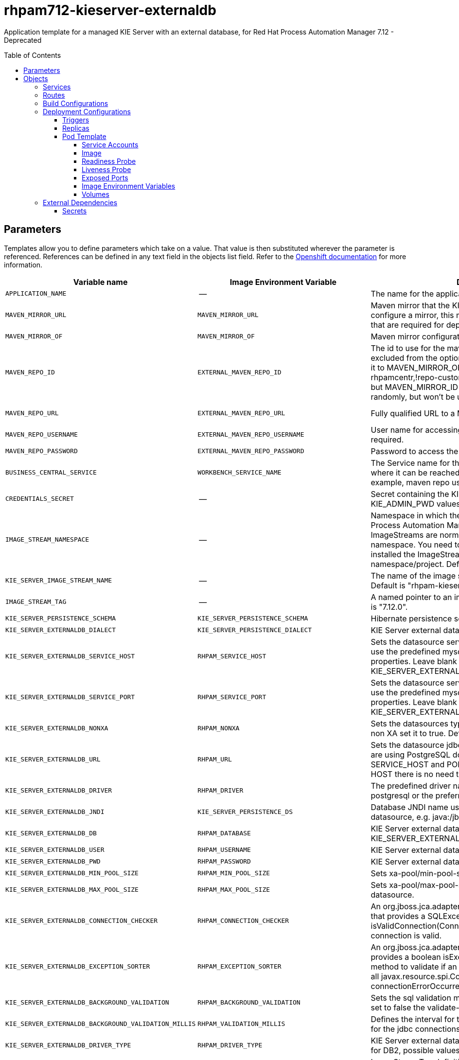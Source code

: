 ////
    AUTOGENERATED FILE - this file was generated via
    https://github.com/jboss-container-images/jboss-kie-modules/blob/main/tools/gen-template-doc/gen_template_docs.py.
    Changes to .adoc or HTML files may be overwritten! Please change the
    generator or the input template (https://github.com/jboss-container-images/jboss-kie-modules/tree/main/tools/gen-template-doc/*.in)
////
= rhpam712-kieserver-externaldb
:toc:
:toc-placement!:
:toclevels: 5

Application template for a managed KIE Server with an external database, for Red Hat Process Automation Manager 7.12 - Deprecated

toc::[]


== Parameters

Templates allow you to define parameters which take on a value. That value is then substituted wherever the parameter is referenced.
References can be defined in any text field in the objects list field. Refer to the
https://docs.okd.io/latest/architecture/core_concepts/templates.html#parameters[Openshift documentation] for more information.

|=======================================================================
|Variable name |Image Environment Variable |Description |Example value |Required

|`APPLICATION_NAME` | -- | The name for the application. | myapp | True
|`MAVEN_MIRROR_URL` | `MAVEN_MIRROR_URL` | Maven mirror that the KIE Server must use. If you configure a mirror, this mirror must contain all artifacts that are required for deploying your services. | -- | False
|`MAVEN_MIRROR_OF` | `MAVEN_MIRROR_OF` | Maven mirror configuration for KIE Server. | external:* | False
|`MAVEN_REPO_ID` | `EXTERNAL_MAVEN_REPO_ID` | The id to use for the maven repository. If set, it can be excluded from the optionally configured mirror by adding it to MAVEN_MIRROR_OF. For example: external:*,!repo-rhpamcentr,!repo-custom. If MAVEN_MIRROR_URL is set but MAVEN_MIRROR_ID is not set, an id will be generated randomly, but won't be usable in MAVEN_MIRROR_OF. | repo-custom | False
|`MAVEN_REPO_URL` | `EXTERNAL_MAVEN_REPO_URL` | Fully qualified URL to a Maven repository or service. | http://nexus.nexus-project.svc.cluster.local:8081/nexus/content/groups/public/ | False
|`MAVEN_REPO_USERNAME` | `EXTERNAL_MAVEN_REPO_USERNAME` | User name for accessing the Maven repository, if required. | -- | False
|`MAVEN_REPO_PASSWORD` | `EXTERNAL_MAVEN_REPO_PASSWORD` | Password to access the Maven repository, if required. | -- | False
|`BUSINESS_CENTRAL_SERVICE` | `WORKBENCH_SERVICE_NAME` | The Service name for the optional Business Central, where it can be reached, to allow service lookups (for example,  maven repo usage), if required. | myapp-rhpamcentr | False
|`CREDENTIALS_SECRET` | -- | Secret containing the KIE_ADMIN_USER and KIE_ADMIN_PWD values | rhpam-credentials | True
|`IMAGE_STREAM_NAMESPACE` | -- | Namespace in which the ImageStreams for Red Hat Process Automation Manager images are installed. These ImageStreams are normally installed in the openshift namespace. You need to modify this parameter only if you installed the ImageStream in a different namespace/project. Default is "openshift". | openshift | True
|`KIE_SERVER_IMAGE_STREAM_NAME` | -- | The name of the image stream to use for KIE Server. Default is "rhpam-kieserver-rhel8". | rhpam-kieserver-rhel8 | True
|`IMAGE_STREAM_TAG` | -- | A named pointer to an image in an image stream. Default is "7.12.0". | 7.12.0 | True
|`KIE_SERVER_PERSISTENCE_SCHEMA` | `KIE_SERVER_PERSISTENCE_SCHEMA` | Hibernate persistence schema. | bd.schema | False
|`KIE_SERVER_EXTERNALDB_DIALECT` | `KIE_SERVER_PERSISTENCE_DIALECT` | KIE Server external database Hibernate dialect. | org.hibernate.dialect.MySQL57Dialect | True
|`KIE_SERVER_EXTERNALDB_SERVICE_HOST` | `RHPAM_SERVICE_HOST` | Sets the datasource service host. Use this if you want to use the predefined mysql or postgresql datasource properties. Leave blank if the KIE_SERVER_EXTERNALDB_URL parameter is set. | 10.10.10.1 | False
|`KIE_SERVER_EXTERNALDB_SERVICE_PORT` | `RHPAM_SERVICE_PORT` | Sets the datasource service port. Use this if you want to use the predefined mysql or postgresql datasource properties. Leave blank if the KIE_SERVER_EXTERNALDB_URL parameter is set. | 4321 | False
|`KIE_SERVER_EXTERNALDB_NONXA` | `RHPAM_NONXA` | Sets the datasources type. It can be XA or NONXA. For non XA set it to true. Default value is true. | True | False
|`KIE_SERVER_EXTERNALDB_URL` | `RHPAM_URL` | Sets the datasource jdbc connection url. Note that, if you are using PostgreSQL do not use this field, use the SERVICE_HOST and PORT. If using SERVICE_PORT and HOST there is no need to fill this parameter. | jdbc:mysql://127.0.0.1:3306/rhpam | False
|`KIE_SERVER_EXTERNALDB_DRIVER` | `RHPAM_DRIVER` | The predefined driver name, available values are mysql, postgresql or the preferred name for the external driver. | mariadb | True
|`KIE_SERVER_EXTERNALDB_JNDI` | `KIE_SERVER_PERSISTENCE_DS` | Database JNDI name used by application to resolve the datasource, e.g. java:/jboss/datasources/ExampleDS. | java:jboss/datasources/jbpmDS | True
|`KIE_SERVER_EXTERNALDB_DB` | `RHPAM_DATABASE` | KIE Server external database name. Leave blank if the KIE_SERVER_EXTERNALDB_URL is set. | rhpam | False
|`KIE_SERVER_EXTERNALDB_USER` | `RHPAM_USERNAME` | KIE Server external database user name. | rhpam | True
|`KIE_SERVER_EXTERNALDB_PWD` | `RHPAM_PASSWORD` | KIE Server external database password. | -- | True
|`KIE_SERVER_EXTERNALDB_MIN_POOL_SIZE` | `RHPAM_MIN_POOL_SIZE` | Sets xa-pool/min-pool-size for the configured datasource. | -- | False
|`KIE_SERVER_EXTERNALDB_MAX_POOL_SIZE` | `RHPAM_MAX_POOL_SIZE` | Sets xa-pool/max-pool-size for the configured datasource. | -- | False
|`KIE_SERVER_EXTERNALDB_CONNECTION_CHECKER` | `RHPAM_CONNECTION_CHECKER` | An org.jboss.jca.adapters.jdbc.ValidConnectionChecker that provides a SQLException isValidConnection(Connection e) method to validate if a connection is valid. | org.jboss.jca.adapters.jdbc.extensions.mysql.MySQLValidConnectionChecker | False
|`KIE_SERVER_EXTERNALDB_EXCEPTION_SORTER` | `RHPAM_EXCEPTION_SORTER` | An org.jboss.jca.adapters.jdbc.ExceptionSorter that provides a boolean isExceptionFatal(SQLException e) method to validate if an exception should be broadcast to all javax.resource.spi.ConnectionEventListener as a connectionErrorOccurred. | org.jboss.jca.adapters.jdbc.extensions.mysql.MySQLExceptionSorter | False
|`KIE_SERVER_EXTERNALDB_BACKGROUND_VALIDATION` | `RHPAM_BACKGROUND_VALIDATION` | Sets the sql validation method to background-validation, if set to false the validate-on-match method will be used. | true | False
|`KIE_SERVER_EXTERNALDB_BACKGROUND_VALIDATION_MILLIS` | `RHPAM_VALIDATION_MILLIS` | Defines the interval for the background-validation check for the jdbc connections. | 10000 | False
|`KIE_SERVER_EXTERNALDB_DRIVER_TYPE` | `RHPAM_DRIVER_TYPE` | KIE Server external database driver type, applicable only for DB2, possible values are 4 (default) or 2. | 4 | False
|`EXTENSIONS_IMAGE` | -- | ImageStreamTag definition for the image containing the drivers and configuration. For example, custom-driver-image:7.12.0. | custom-driver-extension:7.12.0 | True
|`EXTENSIONS_IMAGE_NAMESPACE` | -- | Namespace within which the ImageStream definition for the image containing the drivers and configuration is located. | openshift | True
|`EXTENSIONS_INSTALL_DIR` | -- | Full path to the directory within the extensions image where the extensions are located (e.g. install.sh, modules/, etc.). | `/extensions` | True
|`KIE_SERVER_MODE` | `KIE_SERVER_MODE` | The KIE Server mode. Valid values are 'DEVELOPMENT' or 'PRODUCTION'. In production mode, you can not deploy SNAPSHOT versions of artifacts on the KIE Server and can not change the version of an artifact in an existing container. (Sets the org.kie.server.mode system property). | `PRODUCTION` | False
|`KIE_MBEANS` | `KIE_MBEANS` | KIE Server mbeans enabled/disabled (Sets the kie.mbeans and kie.scanner.mbeans system properties). | enabled | False
|`DROOLS_SERVER_FILTER_CLASSES` | `DROOLS_SERVER_FILTER_CLASSES` | KIE Server class filtering (Sets the org.drools.server.filter.classes system property). | true | False
|`PROMETHEUS_SERVER_EXT_DISABLED` | `PROMETHEUS_SERVER_EXT_DISABLED` | If set to false, the prometheus server extension will be enabled. (Sets the org.kie.prometheus.server.ext.disabled system property) | false | False
|`KIE_SERVER_HOSTNAME_HTTP` | `HOSTNAME_HTTP` | Custom hostname for http service route. Leave blank for default hostname, e.g.: insecure-<application-name>-kieserver-<project>.<default-domain-suffix> | -- | False
|`KIE_SERVER_HOSTNAME_HTTPS` | `HOSTNAME_HTTPS` | Custom hostname for https service route.  Leave blank for default hostname, e.g.: <application-name>-kieserver-<project>.<default-domain-suffix> | -- | False
|`KIE_SERVER_HTTPS_SECRET` | -- | The name of the secret containing the keystore file. | kieserver-app-secret | True
|`KIE_SERVER_HTTPS_KEYSTORE` | `HTTPS_KEYSTORE` | The name of the keystore file within the secret. | keystore.jks | False
|`KIE_SERVER_HTTPS_NAME` | `HTTPS_NAME` | The name associated with the server certificate. | jboss | False
|`KIE_SERVER_HTTPS_PASSWORD` | `HTTPS_PASSWORD` | The password for the keystore and certificate. | mykeystorepass | False
|`KIE_SERVER_BYPASS_AUTH_USER` | `KIE_SERVER_BYPASS_AUTH_USER` | Allows the KIE Server to bypass the authenticated user for task-related operations, for example, queries. (Sets the org.kie.server.bypass.auth.user system property) | false | False
|`TIMER_SERVICE_DATA_STORE_REFRESH_INTERVAL` | `TIMER_SERVICE_DATA_STORE_REFRESH_INTERVAL` | Sets refresh-interval for the EJB timer database data-store service. | 30000 | False
|`KIE_SERVER_MEMORY_LIMIT` | -- | KIE Server Container memory limit. | 2Gi | True
|`KIE_SERVER_MEMORY_REQUEST` | -- | KIE Server Container memory request. | 1536Mi | True
|`KIE_SERVER_CPU_LIMIT` | -- | KIE Server Container CPU limit. | 1 | True
|`KIE_SERVER_CPU_REQUEST` | -- | KIE Server Container CPU request. | 750m | True
|`KIE_SERVER_CONTAINER_DEPLOYMENT` | `KIE_SERVER_CONTAINER_DEPLOYMENT` | KIE Server Container deployment configuration with optional alias. Format: containerId=groupId:artifactId:version\|c2(alias2)=g2:a2:v2 | rhpam-kieserver-library=org.openshift.quickstarts:rhpam-kieserver-library:1.6.0-SNAPSHOT | False
|`KIE_SERVER_MGMT_DISABLED` | `KIE_SERVER_MGMT_DISABLED` | Disable management api and don't allow KIE containers to be deployed/undeployed or started/stopped. Sets the property org.kie.server.mgmt.api.disabled to true and org.kie.server.startup.strategy to LocalContainersStartupStrategy. | true | False
|`SSO_URL` | `SSO_URL` | RH-SSO URL. | https://rh-sso.example.com/auth | False
|`SSO_REALM` | `SSO_REALM` | RH-SSO Realm name. | -- | False
|`KIE_SERVER_SSO_CLIENT` | `SSO_CLIENT` | KIE Server RH-SSO Client name. | -- | False
|`KIE_SERVER_SSO_SECRET` | `SSO_SECRET` | KIE Server RH-SSO Client Secret. | 252793ed-7118-4ca8-8dab-5622fa97d892 | False
|`SSO_USERNAME` | `SSO_USERNAME` | RH-SSO Realm admin user name for creating the Client if it doesn't exist. | -- | False
|`SSO_PASSWORD` | `SSO_PASSWORD` | RH-SSO Realm Admin Password used to create the Client. | -- | False
|`SSO_DISABLE_SSL_CERTIFICATE_VALIDATION` | `SSO_DISABLE_SSL_CERTIFICATE_VALIDATION` | RH-SSO Disable SSL Certificate Validation. | false | False
|`SSO_PRINCIPAL_ATTRIBUTE` | `SSO_PRINCIPAL_ATTRIBUTE` | RH-SSO Principal Attribute to use as user name. | preferred_username | False
|`AUTH_LDAP_URL` | `AUTH_LDAP_URL` | LDAP endpoint to connect for authentication. For failover, set two or more LDAP endpoints separated by space. | ldap://myldap.example.com:389 | False
|`AUTH_LDAP_BIND_DN` | `AUTH_LDAP_BIND_DN` | Bind DN used for authentication. | uid=admin,ou=users,ou=example,ou=com | False
|`AUTH_LDAP_BIND_CREDENTIAL` | `AUTH_LDAP_BIND_CREDENTIAL` | LDAP Credentials used for authentication. | Password | False
|`AUTH_LDAP_LOGIN_MODULE` | `AUTH_LDAP_LOGIN_MODULE` | A flag to set login module to optional. The default value is required | optional | False
|`AUTH_LDAP_JAAS_SECURITY_DOMAIN` | `AUTH_LDAP_JAAS_SECURITY_DOMAIN` | The JMX ObjectName of the JaasSecurityDomain used to decrypt the password. | -- | False
|`AUTH_LDAP_BASE_CTX_DN` | `AUTH_LDAP_BASE_CTX_DN` | LDAP Base DN of the top-level context to begin the user search. | ou=users,ou=example,ou=com | False
|`AUTH_LDAP_BASE_FILTER` | `AUTH_LDAP_BASE_FILTER` | LDAP search filter used to locate the context of the user to authenticate. The input username or userDN obtained from the login module callback is substituted into the filter anywhere a {0} expression is used. A common example for the search filter is (uid={0}). | (uid={0}) | False
|`AUTH_LDAP_SEARCH_SCOPE` | `AUTH_LDAP_SEARCH_SCOPE` | The search scope to use. | `SUBTREE_SCOPE` | False
|`AUTH_LDAP_SEARCH_TIME_LIMIT` | `AUTH_LDAP_SEARCH_TIME_LIMIT` | The timeout in milliseconds for user or role searches. | 10000 | False
|`AUTH_LDAP_DISTINGUISHED_NAME_ATTRIBUTE` | `AUTH_LDAP_DISTINGUISHED_NAME_ATTRIBUTE` | The name of the attribute in the user entry that contains the DN of the user. This may be necessary if the DN of the user itself contains special characters, backslash for example, that prevent correct user mapping. If the attribute does not exist, the entry's DN is used. | distinguishedName | False
|`AUTH_LDAP_PARSE_USERNAME` | `AUTH_LDAP_PARSE_USERNAME` | A flag indicating if the DN is to be parsed for the user name. If set to true, the DN is parsed for the user name. If set to false the DN is not parsed for the user name. This option is used together with usernameBeginString and usernameEndString. | true | False
|`AUTH_LDAP_USERNAME_BEGIN_STRING` | `AUTH_LDAP_USERNAME_BEGIN_STRING` | Defines the String which is to be removed from the start of the DN to reveal the user name. This option is used together with usernameEndString and only taken into account if parseUsername is set to true. | -- | False
|`AUTH_LDAP_USERNAME_END_STRING` | `AUTH_LDAP_USERNAME_END_STRING` | Defines the String which is to be removed from the end of the DN to reveal the user name. This option is used together with usernameEndString and only taken into account if parseUsername is set to true. | -- | False
|`AUTH_LDAP_ROLE_ATTRIBUTE_ID` | `AUTH_LDAP_ROLE_ATTRIBUTE_ID` | Name of the attribute containing the user roles. | memberOf | False
|`AUTH_LDAP_ROLES_CTX_DN` | `AUTH_LDAP_ROLES_CTX_DN` | The fixed DN of the context to search for user roles. This is not the DN where the actual roles are, but the DN where the objects containing the user roles are. For example, in a Microsoft Active Directory server, this is the DN where the user account is. | ou=groups,ou=example,ou=com | False
|`AUTH_LDAP_ROLE_FILTER` | `AUTH_LDAP_ROLE_FILTER` | A search filter used to locate the roles associated with the authenticated user. The input username or userDN obtained from the login module callback is substituted into the filter anywhere a {0} expression is used. The authenticated userDN is substituted into the filter anywhere a {1} is used. An example search filter that matches on the input username is (member={0}). An alternative that matches on the authenticated userDN is (member={1}). | (memberOf={1}) | False
|`AUTH_LDAP_ROLE_RECURSION` | `AUTH_LDAP_ROLE_RECURSION` | The number of levels of recursion the role search will go below a matching context. Disable recursion by setting this to 0. | 1 | False
|`AUTH_LDAP_DEFAULT_ROLE` | `AUTH_LDAP_DEFAULT_ROLE` | A role included for all authenticated users. | user | False
|`AUTH_LDAP_ROLE_NAME_ATTRIBUTE_ID` | `AUTH_LDAP_ROLE_NAME_ATTRIBUTE_ID` | Name of the attribute within the roleCtxDN context which contains the role name. If the roleAttributeIsDN property is set to true, this property is used to find the role object's name attribute. | name | False
|`AUTH_LDAP_PARSE_ROLE_NAME_FROM_DN` | `AUTH_LDAP_PARSE_ROLE_NAME_FROM_DN` | A flag indicating if the DN returned by a query contains the roleNameAttributeID. If set to true, the DN is checked for the roleNameAttributeID. If set to false, the DN is not checked for the roleNameAttributeID. This flag can improve the performance of LDAP queries. | false | False
|`AUTH_LDAP_ROLE_ATTRIBUTE_IS_DN` | `AUTH_LDAP_ROLE_ATTRIBUTE_IS_DN` | Whether or not the roleAttributeID contains the fully-qualified DN of a role object. If false, the role name is taken from the value of the roleNameAttributeId attribute of the context name. Certain directory schemas, such as Microsoft Active Directory, require this attribute to be set to true. | false | False
|`AUTH_LDAP_REFERRAL_USER_ATTRIBUTE_ID_TO_CHECK` | `AUTH_LDAP_REFERRAL_USER_ATTRIBUTE_ID_TO_CHECK` | If you are not using referrals, you can ignore this option. When using referrals, this option denotes the attribute name which contains users defined for a certain role, for example member, if the role object is inside the referral. Users are checked against the content of this attribute name. If this option is not set, the check will always fail, so role objects cannot be stored in a referral tree. | -- | False
|`AUTH_ROLE_MAPPER_ROLES_PROPERTIES` | `AUTH_ROLE_MAPPER_ROLES_PROPERTIES` | When present, the RoleMapping Login Module will be configured to use the provided file. This property defines the fully-qualified file path and name of a properties file or resource which maps roles to replacement roles. The format is original_role=role1,role2,role3 | -- | False
|`AUTH_ROLE_MAPPER_REPLACE_ROLE` | `AUTH_ROLE_MAPPER_REPLACE_ROLE` | Whether to add to the current roles, or replace the current roles with the mapped ones. Replaces if set to true. | -- | False
|=======================================================================



== Objects

The CLI supports various object types. A list of these object types as well as their abbreviations
can be found in the https://docs.okd.io/latest/cli_reference/basic_cli_operations.html#object-types[Openshift documentation].


=== Services

A service is an abstraction which defines a logical set of pods and a policy by which to access them. Refer to the
https://cloud.google.com/container-engine/docs/services/[container-engine documentation] for more information.

|=============
|Service        |Port  |Name | Description

.2+| `${APPLICATION_NAME}-kieserver`
|8080 | http
.2+| All the KIE Server web server's ports.
|8443 | https
|=============



=== Routes

A route is a way to expose a service by giving it an externally-reachable hostname such as `www.example.com`. A defined route and the endpoints
identified by its service can be consumed by a router to provide named connectivity from external clients to your applications. Each route consists
of a route name, service selector, and (optionally) security configuration. Refer to the
https://docs.okd.io/latest/architecture/networking/routes.html[Openshift documentation] for more information.

|=============
| Service    | Security | Hostname

|insecure-${APPLICATION_NAME}-kieserver-http | none | `${KIE_SERVER_HOSTNAME_HTTP}`
|`${APPLICATION_NAME}-kieserver-https` | TLS passthrough | `${KIE_SERVER_HOSTNAME_HTTPS}`
|=============



=== Build Configurations

A `buildConfig` describes a single build definition and a set of triggers for when a new build should be created.
A `buildConfig` is a REST object, which can be used in a POST to the API server to create a new instance. Refer to
the https://docs.okd.io/latest/dev_guide/builds/index.html#defining-a-buildconfig[Openshift documentation]
for more information.

|=============
| S2I image  | link | Build output | BuildTriggers and Settings

|rhpam-kieserver-rhel8:7.12.0 |  link:../../../kieserver/image.yaml[`rhpam-7/rhpam-kieserver-rhel8`] | `${APPLICATION_NAME}-kieserver:latest` | ImageChange, ImageChange, ConfigChange
|=============


=== Deployment Configurations

A deployment in OpenShift is a replication controller based on a user defined template called a deployment configuration. Deployments are created manually or in response to triggered events.
Refer to the https://docs.okd.io/latest/dev_guide/deployments/how_deployments_work.html#creating-a-deployment-configuration[Openshift documentation] for more information.


==== Triggers

A trigger drives the creation of new deployments in response to events, both inside and outside OpenShift. Refer to the
https://docs.okd.io/latest/dev_guide/builds/triggering_builds.html#config-change-triggers[Openshift documentation] for more information.

|============
|Deployment | Triggers

|`${APPLICATION_NAME}-kieserver` | ImageChange
|============



==== Replicas

A replication controller ensures that a specified number of pod "replicas" are running at any one time.
If there are too many, the replication controller kills some pods. If there are too few, it starts more.
Refer to the https://cloud.google.com/container-engine/docs/replicationcontrollers/[container-engine documentation]
for more information.

|============
|Deployment | Replicas

|`${APPLICATION_NAME}-kieserver` | 1
|============


==== Pod Template


===== Service Accounts

Service accounts are API objects that exist within each project. They can be created or deleted like any other API object. Refer to the
https://docs.okd.io/latest/dev_guide/service_accounts.html#dev-managing-service-accounts[Openshift documentation] for more
information.

|============
|Deployment | Service Account

|`${APPLICATION_NAME}-kieserver` | `${APPLICATION_NAME}-kieserver`
|============



===== Image

|============
|Deployment | Image

|`${APPLICATION_NAME}-kieserver` | `${KIE_SERVER_IMAGE_STREAM_NAME}`
|============



===== Readiness Probe


.${APPLICATION_NAME}-kieserver
----
Http Get on http://localhost:8080/services/rest/server/readycheck
----




===== Liveness Probe


.${APPLICATION_NAME}-kieserver
----
Http Get on http://localhost:8080/services/rest/server/healthcheck
----




===== Exposed Ports

|=============
|Deployments | Name  | Port  | Protocol

.3+| `${APPLICATION_NAME}-kieserver`
|jolokia | 8778 | `TCP`
|http | 8080 | `TCP`
|https | 8443 | `TCP`
|=============



===== Image Environment Variables

|=======================================================================
|Deployment |Variable name |Description |Example value

.90+| `${APPLICATION_NAME}-kieserver`
|`WORKBENCH_SERVICE_NAME` | The Service name for the optional Business Central, where it can be reached, to allow service lookups (for example,  maven repo usage), if required. | `${BUSINESS_CENTRAL_SERVICE}`
|`KIE_ADMIN_USER` | -- | --
|`KIE_ADMIN_PWD` | -- | --
|`KIE_SERVER_MODE` | The KIE Server mode. Valid values are 'DEVELOPMENT' or 'PRODUCTION'. In production mode, you can not deploy SNAPSHOT versions of artifacts on the KIE Server and can not change the version of an artifact in an existing container. (Sets the org.kie.server.mode system property). | `${KIE_SERVER_MODE}`
|`KIE_MBEANS` | KIE Server mbeans enabled/disabled (Sets the kie.mbeans and kie.scanner.mbeans system properties). | `${KIE_MBEANS}`
|`DROOLS_SERVER_FILTER_CLASSES` | KIE Server class filtering (Sets the org.drools.server.filter.classes system property). | `${DROOLS_SERVER_FILTER_CLASSES}`
|`PROMETHEUS_SERVER_EXT_DISABLED` | If set to false, the prometheus server extension will be enabled. (Sets the org.kie.prometheus.server.ext.disabled system property) | `${PROMETHEUS_SERVER_EXT_DISABLED}`
|`KIE_SERVER_BYPASS_AUTH_USER` | Allows the KIE Server to bypass the authenticated user for task-related operations, for example, queries. (Sets the org.kie.server.bypass.auth.user system property) | `${KIE_SERVER_BYPASS_AUTH_USER}`
|`KIE_SERVER_ID` | -- | --
|`KIE_SERVER_ROUTE_NAME` | -- | `${APPLICATION_NAME}-kieserver`
|`KIE_SERVER_CONTAINER_DEPLOYMENT` | KIE Server Container deployment configuration with optional alias. Format: containerId=groupId:artifactId:version\|c2(alias2)=g2:a2:v2 | `${KIE_SERVER_CONTAINER_DEPLOYMENT}`
|`MAVEN_MIRROR_URL` | Maven mirror that the KIE Server must use. If you configure a mirror, this mirror must contain all artifacts that are required for deploying your services. | `${MAVEN_MIRROR_URL}`
|`MAVEN_MIRROR_OF` | Maven mirror configuration for KIE Server. | `${MAVEN_MIRROR_OF}`
|`MAVEN_REPOS` | -- | RHPAMCENTR,EXTERNAL
|`RHPAMCENTR_MAVEN_REPO_ID` | -- | repo-rhpamcentr
|`RHPAMCENTR_MAVEN_REPO_SERVICE` | The Service name for the optional Business Central, where it can be reached, to allow service lookups (for example,  maven repo usage), if required. | `${BUSINESS_CENTRAL_SERVICE}`
|`RHPAMCENTR_MAVEN_REPO_PATH` | -- | `/maven2/`
|`RHPAMCENTR_MAVEN_REPO_USERNAME` | -- | --
|`RHPAMCENTR_MAVEN_REPO_PASSWORD` | -- | --
|`EXTERNAL_MAVEN_REPO_ID` | The id to use for the maven repository. If set, it can be excluded from the optionally configured mirror by adding it to MAVEN_MIRROR_OF. For example: external:*,!repo-rhpamcentr,!repo-custom. If MAVEN_MIRROR_URL is set but MAVEN_MIRROR_ID is not set, an id will be generated randomly, but won't be usable in MAVEN_MIRROR_OF. | `${MAVEN_REPO_ID}`
|`EXTERNAL_MAVEN_REPO_URL` | Fully qualified URL to a Maven repository or service. | `${MAVEN_REPO_URL}`
|`EXTERNAL_MAVEN_REPO_USERNAME` | User name for accessing the Maven repository, if required. | `${MAVEN_REPO_USERNAME}`
|`EXTERNAL_MAVEN_REPO_PASSWORD` | Password to access the Maven repository, if required. | `${MAVEN_REPO_PASSWORD}`
|`KIE_SERVER_MGMT_DISABLED` | Disable management api and don't allow KIE containers to be deployed/undeployed or started/stopped. Sets the property org.kie.server.mgmt.api.disabled to true and org.kie.server.startup.strategy to LocalContainersStartupStrategy. | `${KIE_SERVER_MGMT_DISABLED}`
|`KIE_SERVER_STARTUP_STRATEGY` | -- | OpenShiftStartupStrategy
|`KIE_SERVER_PERSISTENCE_DS` | Database JNDI name used by application to resolve the datasource, e.g. java:/jboss/datasources/ExampleDS. | `${KIE_SERVER_EXTERNALDB_JNDI}`
|`KIE_SERVER_PERSISTENCE_SCHEMA` | Hibernate persistence schema. | `${KIE_SERVER_PERSISTENCE_SCHEMA}`
|`KIE_SERVER_PERSISTENCE_DIALECT` | KIE Server external database Hibernate dialect. | `${KIE_SERVER_EXTERNALDB_DIALECT}`
|`DATASOURCES` | -- | `RHPAM`
|`RHPAM_DATABASE` | KIE Server external database name. Leave blank if the KIE_SERVER_EXTERNALDB_URL is set. | `${KIE_SERVER_EXTERNALDB_DB}`
|`RHPAM_SERVICE_HOST` | Sets the datasource service host. Use this if you want to use the predefined mysql or postgresql datasource properties. Leave blank if the KIE_SERVER_EXTERNALDB_URL parameter is set. | `${KIE_SERVER_EXTERNALDB_SERVICE_HOST}`
|`RHPAM_SERVICE_PORT` | Sets the datasource service port. Use this if you want to use the predefined mysql or postgresql datasource properties. Leave blank if the KIE_SERVER_EXTERNALDB_URL parameter is set. | `${KIE_SERVER_EXTERNALDB_SERVICE_PORT}`
|`RHPAM_JNDI` | Database JNDI name used by application to resolve the datasource, e.g. java:/jboss/datasources/ExampleDS. | `${KIE_SERVER_EXTERNALDB_JNDI}`
|`RHPAM_DRIVER` | The predefined driver name, available values are mysql, postgresql or the preferred name for the external driver. | `${KIE_SERVER_EXTERNALDB_DRIVER}`
|`RHPAM_USERNAME` | KIE Server external database user name. | `${KIE_SERVER_EXTERNALDB_USER}`
|`RHPAM_PASSWORD` | KIE Server external database password. | `${KIE_SERVER_EXTERNALDB_PWD}`
|`RHPAM_NONXA` | Sets the datasources type. It can be XA or NONXA. For non XA set it to true. Default value is true. | `${KIE_SERVER_EXTERNALDB_NONXA}`
|`RHPAM_URL` | Sets the datasource jdbc connection url. Note that, if you are using PostgreSQL do not use this field, use the SERVICE_HOST and PORT. If using SERVICE_PORT and HOST there is no need to fill this parameter. | `${KIE_SERVER_EXTERNALDB_URL}`
|`RHPAM_XA_CONNECTION_PROPERTY_URL` | Sets the datasource jdbc connection url. Note that, if you are using PostgreSQL do not use this field, use the SERVICE_HOST and PORT. If using SERVICE_PORT and HOST there is no need to fill this parameter. | `${KIE_SERVER_EXTERNALDB_URL}`
|`RHPAM_MIN_POOL_SIZE` | Sets xa-pool/min-pool-size for the configured datasource. | `${KIE_SERVER_EXTERNALDB_MIN_POOL_SIZE}`
|`RHPAM_MAX_POOL_SIZE` | Sets xa-pool/max-pool-size for the configured datasource. | `${KIE_SERVER_EXTERNALDB_MAX_POOL_SIZE}`
|`RHPAM_CONNECTION_CHECKER` | An org.jboss.jca.adapters.jdbc.ValidConnectionChecker that provides a SQLException isValidConnection(Connection e) method to validate if a connection is valid. | `${KIE_SERVER_EXTERNALDB_CONNECTION_CHECKER}`
|`RHPAM_EXCEPTION_SORTER` | An org.jboss.jca.adapters.jdbc.ExceptionSorter that provides a boolean isExceptionFatal(SQLException e) method to validate if an exception should be broadcast to all javax.resource.spi.ConnectionEventListener as a connectionErrorOccurred. | `${KIE_SERVER_EXTERNALDB_EXCEPTION_SORTER}`
|`RHPAM_BACKGROUND_VALIDATION` | Sets the sql validation method to background-validation, if set to false the validate-on-match method will be used. | `${KIE_SERVER_EXTERNALDB_BACKGROUND_VALIDATION}`
|`RHPAM_VALIDATION_MILLIS` | Defines the interval for the background-validation check for the jdbc connections. | `${KIE_SERVER_EXTERNALDB_BACKGROUND_VALIDATION_MILLIS}`
|`RHPAM_DRIVER_TYPE` | KIE Server external database driver type, applicable only for DB2, possible values are 4 (default) or 2. | `${KIE_SERVER_EXTERNALDB_DRIVER_TYPE}`
|`RHPAM_JTA` | -- | true
|`TIMER_SERVICE_DATA_STORE_REFRESH_INTERVAL` | Sets refresh-interval for the EJB timer database data-store service. | `${TIMER_SERVICE_DATA_STORE_REFRESH_INTERVAL}`
|`HTTPS_KEYSTORE_DIR` | -- | `/etc/kieserver-secret-volume`
|`HTTPS_KEYSTORE` | The name of the keystore file within the secret. | `${KIE_SERVER_HTTPS_KEYSTORE}`
|`HTTPS_NAME` | The name associated with the server certificate. | `${KIE_SERVER_HTTPS_NAME}`
|`HTTPS_PASSWORD` | The password for the keystore and certificate. | `${KIE_SERVER_HTTPS_PASSWORD}`
|`JGROUPS_PING_PROTOCOL` | -- | kubernetes.KUBE_PING
|`KUBERNETES_NAMESPACE` | -- | --
|`KUBERNETES_LABELS` | -- | cluster=jgrp.k8s.${APPLICATION_NAME}.kieserver
|`SSO_URL` | RH-SSO URL. | `${SSO_URL}`
|`SSO_OPENIDCONNECT_DEPLOYMENTS` | -- | ROOT.war
|`SSO_REALM` | RH-SSO Realm name. | `${SSO_REALM}`
|`SSO_SECRET` | KIE Server RH-SSO Client Secret. | `${KIE_SERVER_SSO_SECRET}`
|`SSO_CLIENT` | KIE Server RH-SSO Client name. | `${KIE_SERVER_SSO_CLIENT}`
|`SSO_USERNAME` | RH-SSO Realm admin user name for creating the Client if it doesn't exist. | `${SSO_USERNAME}`
|`SSO_PASSWORD` | RH-SSO Realm Admin Password used to create the Client. | `${SSO_PASSWORD}`
|`SSO_DISABLE_SSL_CERTIFICATE_VALIDATION` | RH-SSO Disable SSL Certificate Validation. | `${SSO_DISABLE_SSL_CERTIFICATE_VALIDATION}`
|`SSO_PRINCIPAL_ATTRIBUTE` | RH-SSO Principal Attribute to use as user name. | `${SSO_PRINCIPAL_ATTRIBUTE}`
|`HOSTNAME_HTTP` | Custom hostname for http service route. Leave blank for default hostname, e.g.: insecure-<application-name>-kieserver-<project>.<default-domain-suffix> | `${KIE_SERVER_HOSTNAME_HTTP}`
|`HOSTNAME_HTTPS` | Custom hostname for https service route.  Leave blank for default hostname, e.g.: <application-name>-kieserver-<project>.<default-domain-suffix> | `${KIE_SERVER_HOSTNAME_HTTPS}`
|`AUTH_LDAP_URL` | LDAP endpoint to connect for authentication. For failover, set two or more LDAP endpoints separated by space. | `${AUTH_LDAP_URL}`
|`AUTH_LDAP_BIND_DN` | Bind DN used for authentication. | `${AUTH_LDAP_BIND_DN}`
|`AUTH_LDAP_BIND_CREDENTIAL` | LDAP Credentials used for authentication. | `${AUTH_LDAP_BIND_CREDENTIAL}`
|`AUTH_LDAP_LOGIN_MODULE` | A flag to set login module to optional. The default value is required | `${AUTH_LDAP_LOGIN_MODULE}`
|`AUTH_LDAP_JAAS_SECURITY_DOMAIN` | The JMX ObjectName of the JaasSecurityDomain used to decrypt the password. | `${AUTH_LDAP_JAAS_SECURITY_DOMAIN}`
|`AUTH_LDAP_BASE_CTX_DN` | LDAP Base DN of the top-level context to begin the user search. | `${AUTH_LDAP_BASE_CTX_DN}`
|`AUTH_LDAP_BASE_FILTER` | LDAP search filter used to locate the context of the user to authenticate. The input username or userDN obtained from the login module callback is substituted into the filter anywhere a {0} expression is used. A common example for the search filter is (uid={0}). | `${AUTH_LDAP_BASE_FILTER}`
|`AUTH_LDAP_SEARCH_SCOPE` | The search scope to use. | `${AUTH_LDAP_SEARCH_SCOPE}`
|`AUTH_LDAP_SEARCH_TIME_LIMIT` | The timeout in milliseconds for user or role searches. | `${AUTH_LDAP_SEARCH_TIME_LIMIT}`
|`AUTH_LDAP_DISTINGUISHED_NAME_ATTRIBUTE` | The name of the attribute in the user entry that contains the DN of the user. This may be necessary if the DN of the user itself contains special characters, backslash for example, that prevent correct user mapping. If the attribute does not exist, the entry's DN is used. | `${AUTH_LDAP_DISTINGUISHED_NAME_ATTRIBUTE}`
|`AUTH_LDAP_PARSE_USERNAME` | A flag indicating if the DN is to be parsed for the user name. If set to true, the DN is parsed for the user name. If set to false the DN is not parsed for the user name. This option is used together with usernameBeginString and usernameEndString. | `${AUTH_LDAP_PARSE_USERNAME}`
|`AUTH_LDAP_USERNAME_BEGIN_STRING` | Defines the String which is to be removed from the start of the DN to reveal the user name. This option is used together with usernameEndString and only taken into account if parseUsername is set to true. | `${AUTH_LDAP_USERNAME_BEGIN_STRING}`
|`AUTH_LDAP_USERNAME_END_STRING` | Defines the String which is to be removed from the end of the DN to reveal the user name. This option is used together with usernameEndString and only taken into account if parseUsername is set to true. | `${AUTH_LDAP_USERNAME_END_STRING}`
|`AUTH_LDAP_ROLE_ATTRIBUTE_ID` | Name of the attribute containing the user roles. | `${AUTH_LDAP_ROLE_ATTRIBUTE_ID}`
|`AUTH_LDAP_ROLES_CTX_DN` | The fixed DN of the context to search for user roles. This is not the DN where the actual roles are, but the DN where the objects containing the user roles are. For example, in a Microsoft Active Directory server, this is the DN where the user account is. | `${AUTH_LDAP_ROLES_CTX_DN}`
|`AUTH_LDAP_ROLE_FILTER` | A search filter used to locate the roles associated with the authenticated user. The input username or userDN obtained from the login module callback is substituted into the filter anywhere a {0} expression is used. The authenticated userDN is substituted into the filter anywhere a {1} is used. An example search filter that matches on the input username is (member={0}). An alternative that matches on the authenticated userDN is (member={1}). | `${AUTH_LDAP_ROLE_FILTER}`
|`AUTH_LDAP_ROLE_RECURSION` | The number of levels of recursion the role search will go below a matching context. Disable recursion by setting this to 0. | `${AUTH_LDAP_ROLE_RECURSION}`
|`AUTH_LDAP_DEFAULT_ROLE` | A role included for all authenticated users. | `${AUTH_LDAP_DEFAULT_ROLE}`
|`AUTH_LDAP_ROLE_NAME_ATTRIBUTE_ID` | Name of the attribute within the roleCtxDN context which contains the role name. If the roleAttributeIsDN property is set to true, this property is used to find the role object's name attribute. | `${AUTH_LDAP_ROLE_NAME_ATTRIBUTE_ID}`
|`AUTH_LDAP_PARSE_ROLE_NAME_FROM_DN` | A flag indicating if the DN returned by a query contains the roleNameAttributeID. If set to true, the DN is checked for the roleNameAttributeID. If set to false, the DN is not checked for the roleNameAttributeID. This flag can improve the performance of LDAP queries. | `${AUTH_LDAP_PARSE_ROLE_NAME_FROM_DN}`
|`AUTH_LDAP_ROLE_ATTRIBUTE_IS_DN` | Whether or not the roleAttributeID contains the fully-qualified DN of a role object. If false, the role name is taken from the value of the roleNameAttributeId attribute of the context name. Certain directory schemas, such as Microsoft Active Directory, require this attribute to be set to true. | `${AUTH_LDAP_ROLE_ATTRIBUTE_IS_DN}`
|`AUTH_LDAP_REFERRAL_USER_ATTRIBUTE_ID_TO_CHECK` | If you are not using referrals, you can ignore this option. When using referrals, this option denotes the attribute name which contains users defined for a certain role, for example member, if the role object is inside the referral. Users are checked against the content of this attribute name. If this option is not set, the check will always fail, so role objects cannot be stored in a referral tree. | `${AUTH_LDAP_REFERRAL_USER_ATTRIBUTE_ID_TO_CHECK}`
|`AUTH_ROLE_MAPPER_ROLES_PROPERTIES` | When present, the RoleMapping Login Module will be configured to use the provided file. This property defines the fully-qualified file path and name of a properties file or resource which maps roles to replacement roles. The format is original_role=role1,role2,role3 | `${AUTH_ROLE_MAPPER_ROLES_PROPERTIES}`
|`AUTH_ROLE_MAPPER_REPLACE_ROLE` | Whether to add to the current roles, or replace the current roles with the mapped ones. Replaces if set to true. | `${AUTH_ROLE_MAPPER_REPLACE_ROLE}`
|=======================================================================



=====  Volumes

|=============
|Deployment |Name  | mountPath | Purpose | readOnly

|`${APPLICATION_NAME}-kieserver` | kieserver-keystore-volume | `/etc/kieserver-secret-volume` | ssl certs | True
|=============


=== External Dependencies



==== Secrets

This template requires the following secrets to be installed for the application to run.

 * kieserver-app-secret




